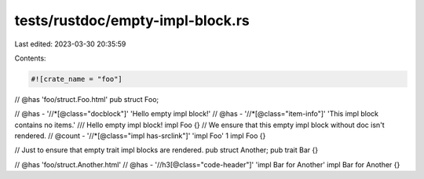 tests/rustdoc/empty-impl-block.rs
=================================

Last edited: 2023-03-30 20:35:59

Contents:

.. code-block:: rs

    #![crate_name = "foo"]

// @has 'foo/struct.Foo.html'
pub struct Foo;

// @has - '//*[@class="docblock"]' 'Hello empty impl block!'
// @has - '//*[@class="item-info"]' 'This impl block contains no items.'
/// Hello empty impl block!
impl Foo {}
// We ensure that this empty impl block without doc isn't rendered.
// @count - '//*[@class="impl has-srclink"]' 'impl Foo' 1
impl Foo {}

// Just to ensure that empty trait impl blocks are rendered.
pub struct Another;
pub trait Bar {}

// @has 'foo/struct.Another.html'
// @has - '//h3[@class="code-header"]' 'impl Bar for Another'
impl Bar for Another {}


